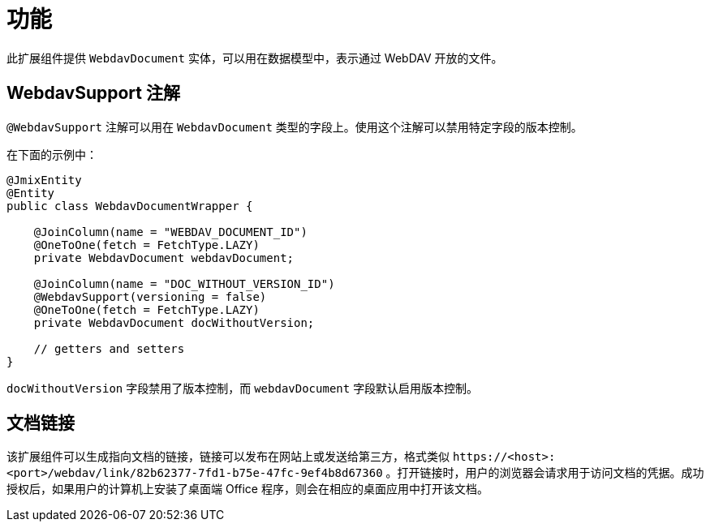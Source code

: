 = 功能

此扩展组件提供 `WebdavDocument` 实体，可以用在数据模型中，表示通过 WebDAV 开放的文件。

[[webdav-support-annotation]]
== WebdavSupport 注解

`@WebdavSupport` 注解可以用在 `WebdavDocument` 类型的字段上。使用这个注解可以禁用特定字段的版本控制。

在下面的示例中：

[source,java,indent=0]
----
@JmixEntity
@Entity
public class WebdavDocumentWrapper {

    @JoinColumn(name = "WEBDAV_DOCUMENT_ID")
    @OneToOne(fetch = FetchType.LAZY)
    private WebdavDocument webdavDocument;

    @JoinColumn(name = "DOC_WITHOUT_VERSION_ID")
    @WebdavSupport(versioning = false)
    @OneToOne(fetch = FetchType.LAZY)
    private WebdavDocument docWithoutVersion;

    // getters and setters
}
----

`docWithoutVersion` 字段禁用了版本控制，而 `webdavDocument` 字段默认启用版本控制。

[[links]]
== 文档链接

该扩展组件可以生成指向文档的链接，链接可以发布在网站上或发送给第三方，格式类似 `++https://<host>:<port>/webdav/link/82b62377-7fd1-b75e-47fc-9ef4b8d67360++` 。打开链接时，用户的浏览器会请求用于访问文档的凭据。成功授权后，如果用户的计算机上安装了桌面端 Office 程序，则会在相应的桌面应用中打开该文档。
